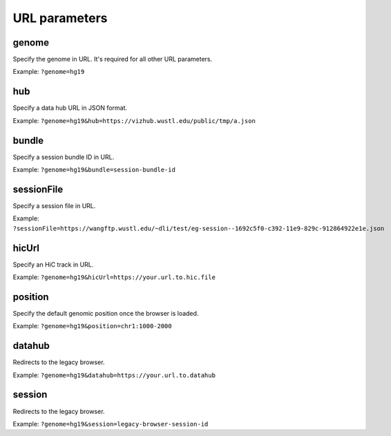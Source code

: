 URL parameters
==============

genome
-------

Specify the genome in URL. It's required for all other URL parameters.

Example: ``?genome=hg19``

hub
----

Specify a data hub URL in JSON format.

Example: ``?genome=hg19&hub=https://vizhub.wustl.edu/public/tmp/a.json``

bundle
-------

Specify a session bundle ID in URL.

Example: ``?genome=hg19&bundle=session-bundle-id``

sessionFile
-----------

Specify a session file in URL.

Example: ``?sessionFile=https://wangftp.wustl.edu/~dli/test/eg-session--1692c5f0-c392-11e9-829c-912864922e1e.json``

hicUrl
-------

Specify an HiC track in URL.

Example: ``?genome=hg19&hicUrl=https://your.url.to.hic.file``

position
--------

Specify the default genomic position once the browser is loaded.

Example: ``?genome=hg19&position=chr1:1000-2000``

datahub
--------

Redirects to the legacy browser.

Example: ``?genome=hg19&datahub=https://your.url.to.datahub``

session
--------

Redirects to the legacy browser.

Example: ``?genome=hg19&session=legacy-browser-session-id``
